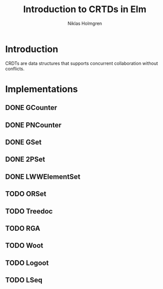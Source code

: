 #+title: Introduction to CRTDs in Elm
#+author: Niklas Holmgren

* Introduction
CRDTs are data structures that supports concurrent collaboration without
conflicts.

* Implementations
** DONE GCounter
** DONE PNCounter
** DONE GSet
** DONE 2PSet
** DONE LWWElementSet
** TODO ORSet
** TODO Treedoc
** TODO RGA
** TODO Woot
** TODO Logoot
** TODO LSeq
